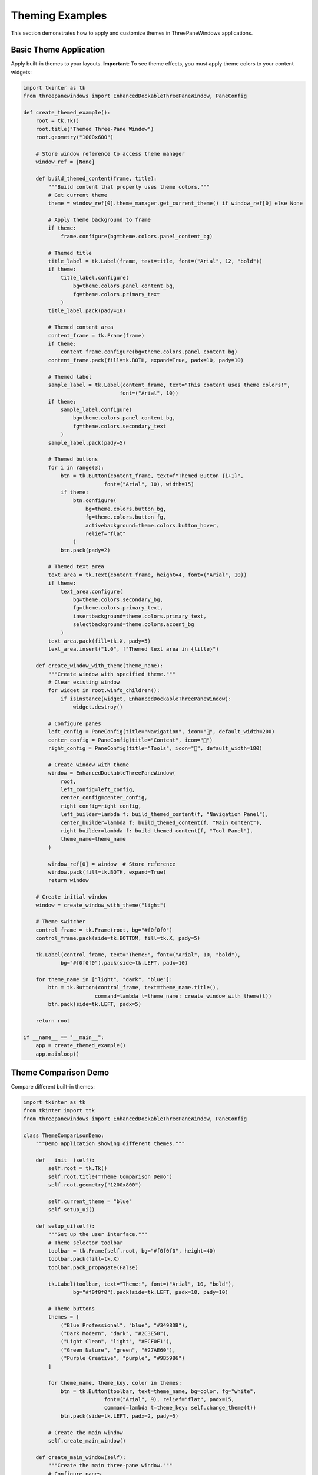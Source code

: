 Theming Examples
================

This section demonstrates how to apply and customize themes in ThreePaneWindows applications.

Basic Theme Application
-----------------------

Apply built-in themes to your layouts. **Important**: To see theme effects, you must apply theme colors to your content widgets:

.. code-block:: python

    import tkinter as tk
    from threepanewindows import EnhancedDockableThreePaneWindow, PaneConfig

    def create_themed_example():
        root = tk.Tk()
        root.title("Themed Three-Pane Window")
        root.geometry("1000x600")

        # Store window reference to access theme manager
        window_ref = [None]

        def build_themed_content(frame, title):
            """Build content that properly uses theme colors."""
            # Get current theme
            theme = window_ref[0].theme_manager.get_current_theme() if window_ref[0] else None
            
            # Apply theme background to frame
            if theme:
                frame.configure(bg=theme.colors.panel_content_bg)
            
            # Themed title
            title_label = tk.Label(frame, text=title, font=("Arial", 12, "bold"))
            if theme:
                title_label.configure(
                    bg=theme.colors.panel_content_bg,
                    fg=theme.colors.primary_text
                )
            title_label.pack(pady=10)
            
            # Themed content area
            content_frame = tk.Frame(frame)
            if theme:
                content_frame.configure(bg=theme.colors.panel_content_bg)
            content_frame.pack(fill=tk.BOTH, expand=True, padx=10, pady=10)
            
            # Themed label
            sample_label = tk.Label(content_frame, text="This content uses theme colors!", 
                                   font=("Arial", 10))
            if theme:
                sample_label.configure(
                    bg=theme.colors.panel_content_bg,
                    fg=theme.colors.secondary_text
                )
            sample_label.pack(pady=5)
            
            # Themed buttons
            for i in range(3):
                btn = tk.Button(content_frame, text=f"Themed Button {i+1}", 
                              font=("Arial", 10), width=15)
                if theme:
                    btn.configure(
                        bg=theme.colors.button_bg,
                        fg=theme.colors.button_fg,
                        activebackground=theme.colors.button_hover,
                        relief="flat"
                    )
                btn.pack(pady=2)
            
            # Themed text area
            text_area = tk.Text(content_frame, height=4, font=("Arial", 10))
            if theme:
                text_area.configure(
                    bg=theme.colors.secondary_bg,
                    fg=theme.colors.primary_text,
                    insertbackground=theme.colors.primary_text,
                    selectbackground=theme.colors.accent_bg
                )
            text_area.pack(fill=tk.X, pady=5)
            text_area.insert("1.0", f"Themed text area in {title}")

        def create_window_with_theme(theme_name):
            """Create window with specified theme."""
            # Clear existing window
            for widget in root.winfo_children():
                if isinstance(widget, EnhancedDockableThreePaneWindow):
                    widget.destroy()
            
            # Configure panes
            left_config = PaneConfig(title="Navigation", icon="🧭", default_width=200)
            center_config = PaneConfig(title="Content", icon="📝")
            right_config = PaneConfig(title="Tools", icon="🔧", default_width=180)

            # Create window with theme
            window = EnhancedDockableThreePaneWindow(
                root,
                left_config=left_config,
                center_config=center_config,
                right_config=right_config,
                left_builder=lambda f: build_themed_content(f, "Navigation Panel"),
                center_builder=lambda f: build_themed_content(f, "Main Content"),
                right_builder=lambda f: build_themed_content(f, "Tool Panel"),
                theme_name=theme_name
            )
            
            window_ref[0] = window  # Store reference
            window.pack(fill=tk.BOTH, expand=True)
            return window

        # Create initial window
        window = create_window_with_theme("light")
        
        # Theme switcher
        control_frame = tk.Frame(root, bg="#f0f0f0")
        control_frame.pack(side=tk.BOTTOM, fill=tk.X, pady=5)
        
        tk.Label(control_frame, text="Theme:", font=("Arial", 10, "bold"), 
                bg="#f0f0f0").pack(side=tk.LEFT, padx=10)
        
        for theme_name in ["light", "dark", "blue"]:
            btn = tk.Button(control_frame, text=theme_name.title(), 
                           command=lambda t=theme_name: create_window_with_theme(t))
            btn.pack(side=tk.LEFT, padx=5)

        return root

    if __name__ == "__main__":
        app = create_themed_example()
        app.mainloop()

Theme Comparison Demo
---------------------

Compare different built-in themes:

.. code-block:: python

    import tkinter as tk
    from tkinter import ttk
    from threepanewindows import EnhancedDockableThreePaneWindow, PaneConfig

    class ThemeComparisonDemo:
        """Demo application showing different themes."""
        
        def __init__(self):
            self.root = tk.Tk()
            self.root.title("Theme Comparison Demo")
            self.root.geometry("1200x800")
            
            self.current_theme = "blue"
            self.setup_ui()
            
        def setup_ui(self):
            """Set up the user interface."""
            # Theme selector toolbar
            toolbar = tk.Frame(self.root, bg="#f0f0f0", height=40)
            toolbar.pack(fill=tk.X)
            toolbar.pack_propagate(False)
            
            tk.Label(toolbar, text="Theme:", font=("Arial", 10, "bold"), 
                    bg="#f0f0f0").pack(side=tk.LEFT, padx=10, pady=10)
            
            # Theme buttons
            themes = [
                ("Blue Professional", "blue", "#3498DB"),
                ("Dark Modern", "dark", "#2C3E50"),
                ("Light Clean", "light", "#ECF0F1"),
                ("Green Nature", "green", "#27AE60"),
                ("Purple Creative", "purple", "#9B59B6")
            ]
            
            for theme_name, theme_key, color in themes:
                btn = tk.Button(toolbar, text=theme_name, bg=color, fg="white",
                              font=("Arial", 9), relief="flat", padx=15,
                              command=lambda t=theme_key: self.change_theme(t))
                btn.pack(side=tk.LEFT, padx=2, pady=5)
            
            # Create the main window
            self.create_main_window()
            
        def create_main_window(self):
            """Create the main three-pane window."""
            # Configure panes
            left_config = PaneConfig(
                title="File Explorer",
                icon="📁",
                default_width=250,
                detachable=True
            )
            
            center_config = PaneConfig(
                title="Code Editor",
                icon="📝",
                detachable=False
            )
            
            right_config = PaneConfig(
                title="Properties",
                icon="🔧",
                default_width=200,
                detachable=True
            )
            
            # Create enhanced window
            self.window = EnhancedDockableThreePaneWindow(
                self.root,
                left_config=left_config,
                center_config=center_config,
                right_config=right_config,
                left_builder=self.build_file_explorer,
                center_builder=self.build_code_editor,
                right_builder=self.build_properties,
                theme_name=self.current_theme
            )
            self.window.pack(fill=tk.BOTH, expand=True)
            
        def build_file_explorer(self, frame):
            """Build file explorer content."""
            # Header
            header = tk.Frame(frame, height=30)
            header.pack(fill=tk.X, padx=5, pady=5)
            header.pack_propagate(False)
            
            tk.Label(header, text="📁 Project Files", 
                    font=("Arial", 11, "bold")).pack(side=tk.LEFT, pady=5)
            
            # File tree
            tree_frame = tk.Frame(frame)
            tree_frame.pack(fill=tk.BOTH, expand=True, padx=5, pady=5)
            
            file_tree = ttk.Treeview(tree_frame)
            scrollbar = ttk.Scrollbar(tree_frame, orient=tk.VERTICAL, command=file_tree.yview)
            file_tree.configure(yscrollcommand=scrollbar.set)
            
            file_tree.pack(side=tk.LEFT, fill=tk.BOTH, expand=True)
            scrollbar.pack(side=tk.RIGHT, fill=tk.Y)
            
            # Sample file structure
            project = file_tree.insert("", "end", text="📁 ThemeDemo", open=True)
            src = file_tree.insert(project, "end", text="📁 src", open=True)
            file_tree.insert(src, "end", text="📄 main.py")
            file_tree.insert(src, "end", text="📄 themes.py")
            file_tree.insert(src, "end", text="📄 utils.py")
            
            styles = file_tree.insert(project, "end", text="📁 styles")
            file_tree.insert(styles, "end", text="🎨 blue.css")
            file_tree.insert(styles, "end", text="🎨 dark.css")
            file_tree.insert(styles, "end", text="🎨 light.css")
            
        def build_code_editor(self, frame):
            """Build code editor content."""
            # Editor header
            header = tk.Frame(frame, height=35)
            header.pack(fill=tk.X)
            header.pack_propagate(False)
            
            tk.Label(header, text="📝 themes.py", font=("Arial", 11, "bold")).pack(
                side=tk.LEFT, padx=10, pady=8)
            
            # Editor area
            editor_frame = tk.Frame(frame)
            editor_frame.pack(fill=tk.BOTH, expand=True, padx=10, pady=10)
            
            # Code editor
            code_editor = tk.Text(editor_frame, wrap=tk.NONE, font=("Consolas", 11))
            
            # Scrollbars
            v_scroll = tk.Scrollbar(editor_frame, orient=tk.VERTICAL, command=code_editor.yview)
            h_scroll = tk.Scrollbar(editor_frame, orient=tk.HORIZONTAL, command=code_editor.xview)
            code_editor.configure(yscrollcommand=v_scroll.set, xscrollcommand=h_scroll.set)
            
            code_editor.grid(row=0, column=0, sticky="nsew")
            v_scroll.grid(row=0, column=1, sticky="ns")
            h_scroll.grid(row=1, column=0, sticky="ew")
            
            editor_frame.grid_rowconfigure(0, weight=1)
            editor_frame.grid_columnconfigure(0, weight=1)
            
            # Sample theme code
            sample_code = '''"""
Theme configuration for ThreePaneWindows.
"""

THEMES = {
    "blue": {
        "primary": "#3498DB",
        "secondary": "#2980B9", 
        "background": "#ECF0F1",
        "text": "#2C3E50",
        "accent": "#E74C3C"
    },
    
    "dark": {
        "primary": "#2C3E50",
        "secondary": "#34495E",
        "background": "#1E1E1E",
        "text": "#ECF0F1", 
        "accent": "#E67E22"
    },
    
    "light": {
        "primary": "#BDC3C7",
        "secondary": "#95A5A6",
        "background": "#FFFFFF",
        "text": "#2C3E50",
        "accent": "#3498DB"
    }
}

def apply_theme(window, theme_name):
    """Apply a theme to the window."""
    if theme_name in THEMES:
        theme = THEMES[theme_name]
        window.configure_theme(theme)
        return True
    return False'''
            
            code_editor.insert("1.0", sample_code)
            
        def build_properties(self, frame):
            """Build properties panel content."""
            tk.Label(frame, text="🎨 Theme Properties", 
                    font=("Arial", 11, "bold")).pack(pady=10)
            
            # Theme info
            info_frame = tk.LabelFrame(frame, text="Current Theme", 
                                     font=("Arial", 10, "bold"))
            info_frame.pack(fill=tk.X, padx=10, pady=10)
            
            self.theme_info_label = tk.Label(info_frame, text=f"Theme: {self.current_theme.title()}", 
                                           font=("Arial", 10))
            self.theme_info_label.pack(pady=5)
            
            # Color palette
            palette_frame = tk.LabelFrame(frame, text="Color Palette", 
                                        font=("Arial", 10, "bold"))
            palette_frame.pack(fill=tk.X, padx=10, pady=10)
            
            # Sample color swatches
            colors = self.get_theme_colors(self.current_theme)
            self.color_swatches = []
            
            for color_name, color_value in colors.items():
                swatch_frame = tk.Frame(palette_frame)
                swatch_frame.pack(fill=tk.X, padx=5, pady=2)
                
                color_box = tk.Frame(swatch_frame, bg=color_value, width=20, height=20)
                color_box.pack(side=tk.LEFT, padx=5)
                color_box.pack_propagate(False)
                
                tk.Label(swatch_frame, text=f"{color_name}: {color_value}", 
                        font=("Arial", 9)).pack(side=tk.LEFT, padx=5)
                
                self.color_swatches.append((color_box, color_name))
            
            # Theme features
            features_frame = tk.LabelFrame(frame, text="Features", 
                                         font=("Arial", 10, "bold"))
            features_frame.pack(fill=tk.X, padx=10, pady=10)
            
            features = [
                "✓ Professional appearance",
                "✓ Consistent color scheme", 
                "✓ Optimized contrast",
                "✓ Modern design",
                "✓ Easy customization"
            ]
            
            for feature in features:
                tk.Label(features_frame, text=feature, font=("Arial", 9),
                        anchor="w").pack(fill=tk.X, padx=5, pady=1)
                
        def get_theme_colors(self, theme_name):
            """Get colors for a theme."""
            theme_colors = {
                "blue": {
                    "Primary": "#3498DB",
                    "Secondary": "#2980B9",
                    "Background": "#ECF0F1",
                    "Text": "#2C3E50",
                    "Accent": "#E74C3C"
                },
                "dark": {
                    "Primary": "#2C3E50",
                    "Secondary": "#34495E", 
                    "Background": "#1E1E1E",
                    "Text": "#ECF0F1",
                    "Accent": "#E67E22"
                },
                "light": {
                    "Primary": "#BDC3C7",
                    "Secondary": "#95A5A6",
                    "Background": "#FFFFFF", 
                    "Text": "#2C3E50",
                    "Accent": "#3498DB"
                },
                "green": {
                    "Primary": "#27AE60",
                    "Secondary": "#229954",
                    "Background": "#E8F8F5",
                    "Text": "#1B4F3C",
                    "Accent": "#F39C12"
                },
                "purple": {
                    "Primary": "#9B59B6",
                    "Secondary": "#8E44AD",
                    "Background": "#F4ECF7",
                    "Text": "#4A235A",
                    "Accent": "#E67E22"
                }
            }
            return theme_colors.get(theme_name, theme_colors["blue"])
            
        def change_theme(self, theme_name):
            """Change the current theme."""
            self.current_theme = theme_name
            
            # Destroy and recreate the window with new theme
            self.window.destroy()
            self.create_main_window()
            
            # Update theme info if properties panel exists
            if hasattr(self, 'theme_info_label'):
                self.theme_info_label.config(text=f"Theme: {theme_name.title()}")
                
        def run(self):
            """Run the demo application."""
            self.root.mainloop()

    if __name__ == "__main__":
        demo = ThemeComparisonDemo()
        demo.run()

Custom Theme Creation
---------------------

Create your own custom themes:

.. code-block:: python

    import tkinter as tk
    from threepanewindows import EnhancedDockableThreePaneWindow, PaneConfig

    def create_custom_theme_example():
        """Example of creating custom themes."""
        
        class CustomThemeWindow(EnhancedDockableThreePaneWindow):
            """Extended window with custom theme support."""
            
            def __init__(self, parent, **kwargs):
                # Define custom themes
                self.custom_themes = {
                    "ocean": {
                        "primary": "#006994",
                        "secondary": "#004d6b", 
                        "background": "#e6f3ff",
                        "text": "#003d52",
                        "accent": "#ff6b35",
                        "panel_bg": "#cce7ff",
                        "border": "#0080b3"
                    },
                    "sunset": {
                        "primary": "#ff6b35",
                        "secondary": "#e55a2b",
                        "background": "#fff5f0",
                        "text": "#8b2500",
                        "accent": "#4ecdc4",
                        "panel_bg": "#ffe6d9",
                        "border": "#ff8c5a"
                    },
                    "forest": {
                        "primary": "#2d5016",
                        "secondary": "#1e3610",
                        "background": "#f0f8e8",
                        "text": "#1a2e0d",
                        "accent": "#ff9500",
                        "panel_bg": "#e1f0d4",
                        "border": "#4a7c2a"
                    }
                }
                
                super().__init__(parent, **kwargs)
                
            def apply_custom_theme(self, theme_name):
                """Apply a custom theme."""
                if theme_name in self.custom_themes:
                    theme = self.custom_themes[theme_name]
                    self.configure_custom_colors(theme)
                    
            def configure_custom_colors(self, theme):
                """Configure colors based on theme."""
                # Apply theme colors to the window
                self.configure(bg=theme["background"])
                
                # Apply to pane headers if they exist
                for pane in [self.left_pane, self.center_pane, self.right_pane]:
                    if hasattr(pane, 'header'):
                        pane.header.configure(bg=theme["primary"], fg="white")
                        
                # Apply to content areas
                for pane in [self.left_pane, self.center_pane, self.right_pane]:
                    if hasattr(pane, 'content_frame'):
                        pane.content_frame.configure(bg=theme["panel_bg"])

        root = tk.Tk()
        root.title("Custom Theme Example")
        root.geometry("1000x600")

        def build_theme_demo(frame, theme_name):
            """Build content to demonstrate the theme."""
            # Theme header
            header = tk.Frame(frame, height=40)
            header.pack(fill=tk.X, padx=5, pady=5)
            header.pack_propagate(False)
            
            tk.Label(header, text=f"🎨 {theme_name.title()} Theme", 
                    font=("Arial", 12, "bold")).pack(pady=10)
            
            # Sample content
            content_frame = tk.Frame(frame)
            content_frame.pack(fill=tk.BOTH, expand=True, padx=10, pady=10)
            
            # Sample widgets to show theme colors
            tk.Label(content_frame, text="Sample Text", 
                    font=("Arial", 11)).pack(pady=5)
            
            btn_frame = tk.Frame(content_frame)
            btn_frame.pack(pady=10)
            
            tk.Button(btn_frame, text="Primary Button", 
                     font=("Arial", 10)).pack(side=tk.LEFT, padx=5)
            tk.Button(btn_frame, text="Secondary Button", 
                     font=("Arial", 10)).pack(side=tk.LEFT, padx=5)
            
            # Sample list
            listbox = tk.Listbox(content_frame, height=6)
            listbox.pack(fill=tk.X, pady=10)
            
            for i in range(5):
                listbox.insert(tk.END, f"Sample Item {i+1}")

        # Configure panes
        left_config = PaneConfig(title="Ocean Theme", icon="🌊", default_width=200)
        center_config = PaneConfig(title="Sunset Theme", icon="🌅")
        right_config = PaneConfig(title="Forest Theme", icon="🌲", default_width=200)

        # Create custom themed window
        window = CustomThemeWindow(
            root,
            left_config=left_config,
            center_config=center_config,
            right_config=right_config,
            left_builder=lambda f: build_theme_demo(f, "ocean"),
            center_builder=lambda f: build_theme_demo(f, "sunset"),
            right_builder=lambda f: build_theme_demo(f, "forest")
        )
        window.pack(fill=tk.BOTH, expand=True)

        # Theme selector
        theme_frame = tk.Frame(root, bg="#f0f0f0", height=35)
        theme_frame.pack(fill=tk.X)
        theme_frame.pack_propagate(False)
        
        tk.Label(theme_frame, text="Custom Themes:", font=("Arial", 10, "bold"),
                bg="#f0f0f0").pack(side=tk.LEFT, padx=10, pady=8)
        
        themes = [("Ocean", "ocean"), ("Sunset", "sunset"), ("Forest", "forest")]
        for theme_name, theme_key in themes:
            btn = tk.Button(theme_frame, text=theme_name, font=("Arial", 9),
                          command=lambda t=theme_key: window.apply_custom_theme(t))
            btn.pack(side=tk.LEFT, padx=5, pady=5)

        return root

    if __name__ == "__main__":
        app = create_custom_theme_example()
        app.mainloop()

Theme Best Practices
--------------------

Guidelines for effective theming:

1. **Consistent Color Palette**: Use a limited, harmonious color scheme
2. **Sufficient Contrast**: Ensure text is readable against backgrounds
3. **Semantic Colors**: Use colors that convey meaning (red for errors, green for success)
4. **Accessibility**: Consider color-blind users and high contrast needs
5. **Brand Alignment**: Match your application's brand colors and style

Available Built-in Themes
--------------------------

ThreePaneWindows includes these built-in themes:

**Blue Professional**
- Primary: Professional blue tones
- Use case: Business applications, productivity tools
- Characteristics: Clean, trustworthy, professional

**Dark Modern**
- Primary: Dark grays and blacks
- Use case: Code editors, creative tools, night mode
- Characteristics: Reduced eye strain, modern, sleek

**Light Clean**
- Primary: Light grays and whites
- Use case: Document editors, general applications
- Characteristics: Bright, clean, minimalist

**System**
- Primary: Follows system theme preferences
- Use case: Applications that should match OS appearance
- Characteristics: Adaptive, native feel

Theme Configuration
-------------------

Configure themes in your applications:

.. code-block:: python

    # Apply built-in theme
    window = EnhancedDockableThreePaneWindow(
        root,
        theme_name="dark"  # or "blue", "light", "system"
    )

    # Create custom theme
    custom_theme = {
        "primary": "#your_color",
        "secondary": "#your_color",
        "background": "#your_color",
        "text": "#your_color",
        "accent": "#your_color"
    }

    # Apply custom theme
    window.apply_custom_theme(custom_theme)

Common Theming Issues and Solutions
------------------------------------

**Issue: Themes don't seem to work or look the same**

This is usually because user content widgets aren't using theme colors. The ThreePaneWindows framework (headers, separators, containers) gets themed automatically, but content you add to panes needs manual theming.

**Solution**: Always apply theme colors to your widgets:

.. code-block:: python

    def build_properly_themed_content(frame):
        # Get the current theme
        theme = window.theme_manager.get_current_theme()
        
        # Apply theme to frame
        frame.configure(bg=theme.colors.panel_content_bg)
        
        # Apply theme to widgets
        label = tk.Label(frame, text="Themed Label")
        label.configure(
            bg=theme.colors.panel_content_bg,
            fg=theme.colors.primary_text
        )
        
        button = tk.Button(frame, text="Themed Button")
        button.configure(
            bg=theme.colors.button_bg,
            fg=theme.colors.button_fg,
            activebackground=theme.colors.button_hover
        )

**Issue: Blue theme looks the same as light theme**

The built-in "blue" and "light" themes have subtle differences. For more dramatic theming, create custom themes:

.. code-block:: python

    from threepanewindows.themes import Theme, ColorScheme
    
    # Create dramatic custom theme
    dramatic_colors = ColorScheme(
        primary_bg="#000080",      # Navy blue
        secondary_bg="#0000cc",    # Bright blue
        panel_content_bg="#e6f0ff", # Light blue
        primary_text="#ffffff",    # White text
        button_bg="#ff4500",       # Orange buttons
        button_fg="#ffffff"        # White button text
    )
    
    custom_theme = Theme(name="Dramatic Blue", colors=dramatic_colors)
    
    # Register and use
    window.theme_manager.register_theme(custom_theme)
    window.theme_manager.set_theme("dramatic blue")

**Issue: Themes work on some platforms but not others**

Different operating systems handle widget styling differently:

- **Windows**: May require explicit color setting for all widgets
- **macOS**: Better automatic theme inheritance
- **Linux**: Varies by desktop environment
- **Android (Pydroid)**: Different default styling

**Solution**: Always explicitly set theme colors for cross-platform consistency.

Theme Helper Function
---------------------

Create a helper function to easily apply themes to your widgets:

.. code-block:: python

    def apply_theme_to_widget(widget, widget_type="default", theme_manager=None):
        """Apply current theme to a widget."""
        if not theme_manager:
            return
            
        theme = theme_manager.get_current_theme()
        
        if widget_type == "label":
            widget.configure(
                bg=theme.colors.panel_content_bg,
                fg=theme.colors.primary_text
            )
        elif widget_type == "button":
            widget.configure(
                bg=theme.colors.button_bg,
                fg=theme.colors.button_fg,
                activebackground=theme.colors.button_hover,
                activeforeground=theme.colors.button_fg,
                relief="flat"
            )
        elif widget_type == "text":
            widget.configure(
                bg=theme.colors.secondary_bg,
                fg=theme.colors.primary_text,
                insertbackground=theme.colors.primary_text,
                selectbackground=theme.colors.accent_bg
            )
        elif widget_type == "frame":
            widget.configure(bg=theme.colors.panel_content_bg)
    
    # Usage
    label = tk.Label(frame, text="My Label")
    apply_theme_to_widget(label, "label", window.theme_manager)

Best Practices for Theming
---------------------------

1. **Always Theme User Content**: Framework components are themed automatically, but your content needs manual theming
2. **Use Theme Colors Consistently**: Don't mix hardcoded colors with theme colors
3. **Test on Multiple Platforms**: Themes may look different on Windows, macOS, and Linux
4. **Provide Theme Switching**: Allow users to change themes at runtime
5. **Create Dramatic Custom Themes**: For better visual feedback during development
6. **Use Helper Functions**: Create utilities to apply themes consistently

Next Steps
----------

Explore more customization options:

- :doc:`custom_widgets` - Creating themed custom widgets
- :doc:`real_world_applications` - Themed complete applications
- Advanced CSS-like styling for complex themes